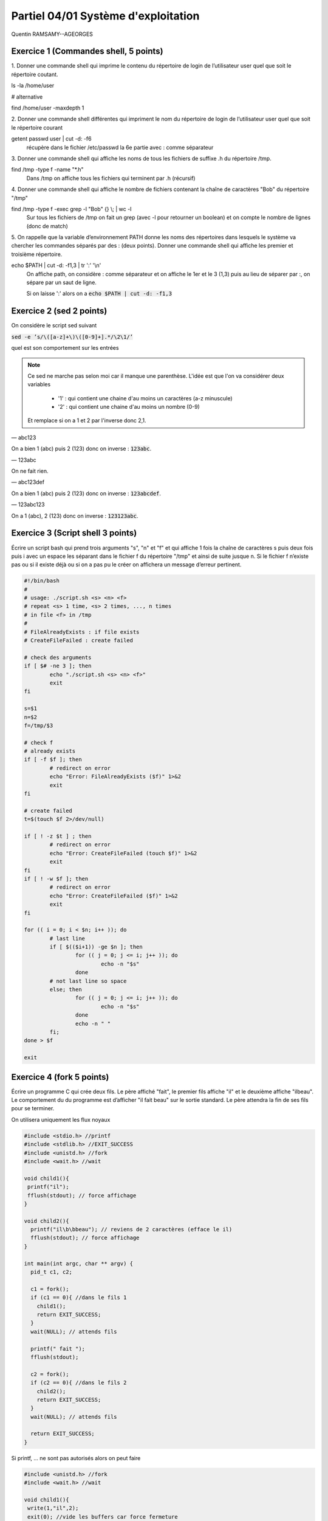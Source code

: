 =====================================
Partiel 04/01 Système d'exploitation
=====================================

Quentin RAMSAMY--AGEORGES

Exercice 1 (Commandes shell, 5 points)
================================================

1. Donner une commande shell qui imprime le contenu du répertoire de
login de l’utilisateur user quel que soit le répertoire coutant.

ls -la /home/user

# alternative

find /home/user -maxdepth 1

2. Donner une commande shell différentes qui impriment le nom du répertoire
de login de l’utilisateur user quel que soit le répertoire courant

getent passwd user | cut -d: -f6
	récupère dans le fichier /etc/passwd la 6e partie avec : comme séparateur

3. Donner une commande shell qui affiche les noms de tous les fichiers
de suffixe .h du répertoire /tmp.

find /tmp -type f  -name \"\*.h\"
	Dans /tmp on affiche tous les fichiers qui terminent par .h (récursif)

4. Donner une commande shell qui affiche le nombre de fichiers contenant
la chaîne de caractères \"Bob\" du répertoire \"/tmp\"

find /tmp -type f -exec grep -l \"Bob\" {} \\; | wc -l
	Sur tous les fichiers de /tmp on fait un grep (avec -l pour retourner un boolean) et on compte
	le nombre de lignes (donc de match)

5. On rappelle que la variable d’environnement PATH donne les noms des
répertoires dans lesquels le système va chercher les commandes séparés
par des : (deux points). Donner une commande shell qui affiche les
premier et troisième répertoire.

echo $PATH | cut -d: -f1,3 | tr \':\' \'\\n\'
	On affiche path, on considère : comme séparateur et on affiche le 1er et le 3 (1,3) puis au lieu de séparer
	par :, on sépare par un saut de ligne.

	Si on laisse ':' alors on a  :code:`echo $PATH | cut -d: -f1,3`

Exercice 2 (sed 2 points)
=============================

On considère le script sed suivant

:code:`sed -e ’s/\([a-z]+\)\([0-9]+].*/\2\1/’`

quel est son comportement sur les entrées

.. note::

	Ce sed ne marche pas selon moi car il manque une parenthèse. L'idée est que l'on va considérer deux variables

		* '1' : qui contient une chaine d'au moins un caractères (a-z minuscule)
		* '2' : qui contient une chaine d'au moins un nombre (0-9)

	Et remplace si on a 1 et 2 par l'inverse donc 2,1.

— abc123

On a bien 1 (abc) puis 2 (123) donc on inverse : :code:`123abc`.

— 123abc

On ne fait rien.

— abc123def

On a bien 1 (abc) puis 2 (123) donc on inverse : :code:`123abcdef`.

— 123abc123

On a 1 (abc), 2 (123) donc on inverse : :code:`123123abc`.

Exercice 3 (Script shell 3 points)
====================================

Écrire un script bash qui prend trois arguments "s", "n" et "f" et qui affiche
1 fois la chaîne de caractères s puis deux fois puis i avec un espace les séparant
dans le fichier f du répertoire "/tmp" et ainsi de suite jusque n. Si le fichier
f n’existe pas ou si il existe déjà ou si on a pas pu le créer on affichera un
message d’erreur pertinent.

.. code:: bash

		#!/bin/bash
		#
		# usage: ./script.sh <s> <n> <f>
		# repeat <s> 1 time, <s> 2 times, ..., n times
		# in file <f> in /tmp
		#
		# FileAlreadyExists : if file exists
		# CreateFileFailed : create failed

		# check des arguments
		if [ $# -ne 3 ]; then
			echo "./script.sh <s> <n> <f>"
			exit
		fi

		s=$1
		n=$2
		f=/tmp/$3

		# check f
		# already exists
		if [ -f $f ]; then
			# redirect on error
			echo "Error: FileAlreadyExists ($f)" 1>&2
			exit
		fi

		# create failed
		t=$(touch $f 2>/dev/null)

		if [ ! -z $t ] ; then
			# redirect on error
			echo "Error: CreateFileFailed (touch $f)" 1>&2
			exit
		fi
		if [ ! -w $f ]; then
			# redirect on error
			echo "Error: CreateFileFailed ($f)" 1>&2
			exit
		fi

		for (( i = 0; i < $n; i++ )); do
			# last line
			if [ $(($i+1)) -ge $n ]; then
				for (( j = 0; j <= i; j++ )); do
					echo -n "$s"
				done
			# not last line so space
			else; then
				for (( j = 0; j <= i; j++ )); do
					echo -n "$s"
				done
				echo -n " "
			fi;
		done > $f

		exit

Exercice 4 (fork 5 points)
============================

Écrire un programme C qui crée deux fils. Le père affiché "fait", le premier
fils affiche "il" et le deuxième affiche "ilbeau". Le comportement du du
programme est d’afficher "il fait beau" sur le sortie standard. Le père
attendra la fin de ses fils pour se terminer.

On utilisera uniquement les flux noyaux

.. code:: c

		#include <stdio.h> //printf
		#include <stdlib.h> //EXIT_SUCCESS
		#include <unistd.h> //fork
		#include <wait.h> //wait

		void child1(){
		 printf("il");
		 fflush(stdout); // force affichage
		}

		void child2(){
		  printf("il\b\bbeau"); // reviens de 2 caractères (efface le il)
		  fflush(stdout); // force affichage
		}

		int main(int argc, char ** argv) {
		  pid_t c1, c2;

		  c1 = fork();
		  if (c1 == 0){ //dans le fils 1
		    child1();
		    return EXIT_SUCCESS;
		  }
		  wait(NULL); // attends fils

		  printf(" fait ");
		  fflush(stdout);

		  c2 = fork();
		  if (c2 == 0){ //dans le fils 2
		    child2();
		    return EXIT_SUCCESS;
		  }
		  wait(NULL); // attends fils

		  return EXIT_SUCCESS;
		}

Si printf, ... ne sont pas autorisés alors on peut faire

.. code:: c

		#include <unistd.h> //fork
		#include <wait.h> //wait

		void child1(){
		 write(1,"il",2);
		 exit(0); //vide les buffers car force fermeture
		}

		void child2(){
		  write(1,"il\b\bbeau",8); // reviens de 2 caractères (efface le il)
		  exit(0); //vide les buffers car force fermeture
		}

		int main(int argc, char ** argv) {
		  pid_t c1, c2;

		  c1 = fork();
		  if (c1 == 0){ //dans le fils 1
		    child1();
		  }
		  wait(NULL); // attends fils (on pourrait aussi sleep)

		  write(1," fait ",6);

		  c2 = fork();
		  if (c2 == 0){ //dans le fils 2
		    child2();
		  }
		  wait(NULL); // attends fils (on pourrait aussi sleep)

		  return 0;
		}

Exercice 5 (Généralités 5 points)
=======================================

.. image:: /assets/system/linux/annales/exo5.png

1. Décrire précisément son comportement

Main

	Le programme créé deux pipes : :code:`pos`, :code:`neg`, si la création échoue alors on affiche
	un message sur la sortie d'erreur et on quitte avec le code 1.

	On créé un fils (stock son id dans :code:`pid_pos`) et on ferme l'écriture des deux pipes dans le fils.
	On appelle une fonction :code:`fils` avec le pipe pos en lecture.

	Si on a échoué a créé un fils ou on est dans le père, on réessaye une fois (sauf que on stoke l'id dans :code:`pid_neg`).

	Si on a échoué a créé un fils ou on est dans le père, on refait pareil sauf qu'on appelle  :code:`fils` avec le
	pipe neg en lecture.

	Si on a échoué a créé un fils ou on est dans le père alors on appelle une fonction  :code:`pere`.

	Enfin on affichera "argh!!!" dans le père, seulement si la fonction père n'a pas quitté le programme (et on
	retourne le code d'erreur 255).

Fils
	Les fils vont lire dans leur pipe donné (donc deux vont lire dans pop et un dans neg) et lorsqu'il n'y a plus rien
	a lire alors le fils quitte. (les messages sont de la forme "filsP:pid:nombre_lu" (et filsP est remplacé par filsN
	pour le pipe neg).

Pere
	Le père demande un entier tant que le flux n'est pas terminé (EOF).

	Si l'entier est positif, alors le père écrit sur le pip pos, et donc l'un des fils va afficher la valeur.

	Si l'entier est négatif, alors le père écrit sur le pip neg, et donc le fils associé va afficher la valeur.

	Si l'entier vaut 0, alors le père attends ses fils puis meurt.

2. Expliquer comment le modifier pour créer 3 fils qui impriment respectivement
les entiers congrus à 0, 1 et 2 modulo 3

On a déjà trois fils, on va créer 3 pipes (variables globales).

int zero[2];
int un[2];
int deux[2];

Dans le main

.. code:: c

	if ( pipe(zero) < 0 || pipe(un) < 0 || pipe(deux) < 0){
	 ... (aucun changement) ...
	}

Dans chaque fils on close les 3 pipes avant d'appeler la fonction fils. Voici un exemple
dans filsZero.

.. code:: c

	if ( (pid_zero=fork())==0 ){
	 close(zero[1]);
	 close(un[1]);
	 close(deux[1]);
	 fils("filsZero", zero[0]);
	}

On change les conditions

.. code:: c

    // if( x == -1 ) break; // pas demandé donc commenté mais peut être utile pour remplacer le x == 0 d'avant
    if( x % 3 == 0) write(zero[1],&x, len);
    if( x % 3 == 1) write(un[1],&x, len);
    if( x % 3 == 2) write(deux[1],&x, len);

On ajoute un wait_verbose pour le 3e fils

.. code:: c

    waitverbose(0); //zero
    waitverbose(0); //un
    waitverbose(0); //deux
    exit(0);